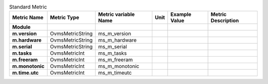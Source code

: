 .. csv-table:: Standard Metric
   :header: Metric Name;Metric Type;Metric variable Name;Unit;Example Value;Metric Description
   :widths: auto
   :stub-columns: 1
   :delim: U+003B
  
   Module;;;;;
   m.version;OvmsMetricString;ms_m_version;;;
   m.hardware;OvmsMetricString;ms_m_hardware;;;
   m.serial;OvmsMetricString;ms_m_serial;;;
   m.tasks;OvmsMetricInt;ms_m_tasks;;;
   m.freeram;OvmsMetricInt;ms_m_freeram;;;
   m.monotonic;OvmsMetricInt;ms_m_monotonic;;;
   m.time.utc;OvmsMetricInt;ms_m_timeutc;;;